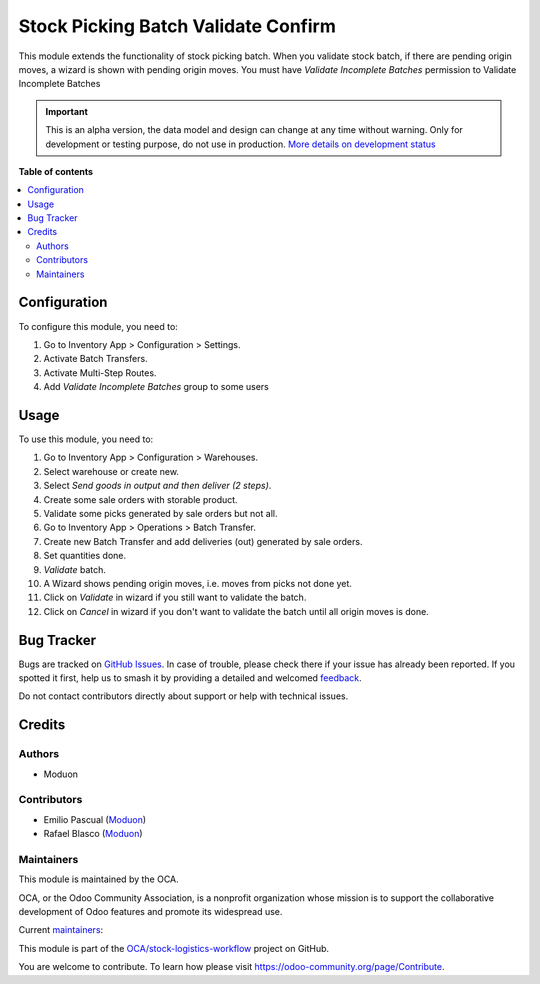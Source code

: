 ====================================
Stock Picking Batch Validate Confirm
====================================

.. 
   !!!!!!!!!!!!!!!!!!!!!!!!!!!!!!!!!!!!!!!!!!!!!!!!!!!!
   !! This file is generated by oca-gen-addon-readme !!
   !! changes will be overwritten.                   !!
   !!!!!!!!!!!!!!!!!!!!!!!!!!!!!!!!!!!!!!!!!!!!!!!!!!!!
   !! source digest: sha256:dab148e2a69a2c5839b0f512536215e9428a4d99292d1229a9a71be809256bfd
   !!!!!!!!!!!!!!!!!!!!!!!!!!!!!!!!!!!!!!!!!!!!!!!!!!!!

.. |badge1| image:: https://img.shields.io/badge/maturity-Alpha-red.png
    :target: https://odoo-community.org/page/development-status
    :alt: Alpha
.. |badge2| image:: https://img.shields.io/badge/licence-LGPL--3-blue.png
    :target: http://www.gnu.org/licenses/lgpl-3.0-standalone.html
    :alt: License: LGPL-3
.. |badge3| image:: https://img.shields.io/badge/github-OCA%2Fstock--logistics--workflow-lightgray.png?logo=github
    :target: https://github.com/OCA/stock-logistics-workflow/tree/16.0/stock_picking_batch_validate_confirm
    :alt: OCA/stock-logistics-workflow
.. |badge4| image:: https://img.shields.io/badge/weblate-Translate%20me-F47D42.png
    :target: https://translation.odoo-community.org/projects/stock-logistics-workflow-16-0/stock-logistics-workflow-16-0-stock_picking_batch_validate_confirm
    :alt: Translate me on Weblate
.. |badge5| image:: https://img.shields.io/badge/runboat-Try%20me-875A7B.png
    :target: https://runboat.odoo-community.org/builds?repo=OCA/stock-logistics-workflow&target_branch=16.0
    :alt: Try me on Runboat

|badge1| |badge2| |badge3| |badge4| |badge5|

This module extends the functionality of stock picking batch. When you
validate stock batch, if there are pending origin moves, a wizard is
shown with pending origin moves. You must have *Validate Incomplete
Batches* permission to Validate Incomplete Batches

.. IMPORTANT::
   This is an alpha version, the data model and design can change at any time without warning.
   Only for development or testing purpose, do not use in production.
   `More details on development status <https://odoo-community.org/page/development-status>`_

**Table of contents**

.. contents::
   :local:

Configuration
=============

To configure this module, you need to:

1. Go to Inventory App > Configuration > Settings.
2. Activate Batch Transfers.
3. Activate Multi-Step Routes.
4. Add *Validate Incomplete Batches* group to some users

Usage
=====

To use this module, you need to:

1.  Go to Inventory App > Configuration > Warehouses.
2.  Select warehouse or create new.
3.  Select *Send goods in output and then deliver (2 steps)*.
4.  Create some sale orders with storable product.
5.  Validate some picks generated by sale orders but not all.
6.  Go to Inventory App > Operations > Batch Transfer.
7.  Create new Batch Transfer and add deliveries (out) generated by sale
    orders.
8.  Set quantities done.
9.  *Validate* batch.
10. A Wizard shows pending origin moves, i.e. moves from picks not done
    yet.
11. Click on *Validate* in wizard if you still want to validate the
    batch.
12. Click on *Cancel* in wizard if you don't want to validate the batch
    until all origin moves is done.

Bug Tracker
===========

Bugs are tracked on `GitHub Issues <https://github.com/OCA/stock-logistics-workflow/issues>`_.
In case of trouble, please check there if your issue has already been reported.
If you spotted it first, help us to smash it by providing a detailed and welcomed
`feedback <https://github.com/OCA/stock-logistics-workflow/issues/new?body=module:%20stock_picking_batch_validate_confirm%0Aversion:%2016.0%0A%0A**Steps%20to%20reproduce**%0A-%20...%0A%0A**Current%20behavior**%0A%0A**Expected%20behavior**>`_.

Do not contact contributors directly about support or help with technical issues.

Credits
=======

Authors
-------

* Moduon

Contributors
------------

-  Emilio Pascual (`Moduon <https://www.moduon.team/>`__)
-  Rafael Blasco (`Moduon <https://www.moduon.team/>`__)

Maintainers
-----------

This module is maintained by the OCA.

.. image:: https://odoo-community.org/logo.png
   :alt: Odoo Community Association
   :target: https://odoo-community.org

OCA, or the Odoo Community Association, is a nonprofit organization whose
mission is to support the collaborative development of Odoo features and
promote its widespread use.

.. |maintainer-EmilioPascual| image:: https://github.com/EmilioPascual.png?size=40px
    :target: https://github.com/EmilioPascual
    :alt: EmilioPascual
.. |maintainer-rafaelbn| image:: https://github.com/rafaelbn.png?size=40px
    :target: https://github.com/rafaelbn
    :alt: rafaelbn

Current `maintainers <https://odoo-community.org/page/maintainer-role>`__:

|maintainer-EmilioPascual| |maintainer-rafaelbn| 

This module is part of the `OCA/stock-logistics-workflow <https://github.com/OCA/stock-logistics-workflow/tree/16.0/stock_picking_batch_validate_confirm>`_ project on GitHub.

You are welcome to contribute. To learn how please visit https://odoo-community.org/page/Contribute.
